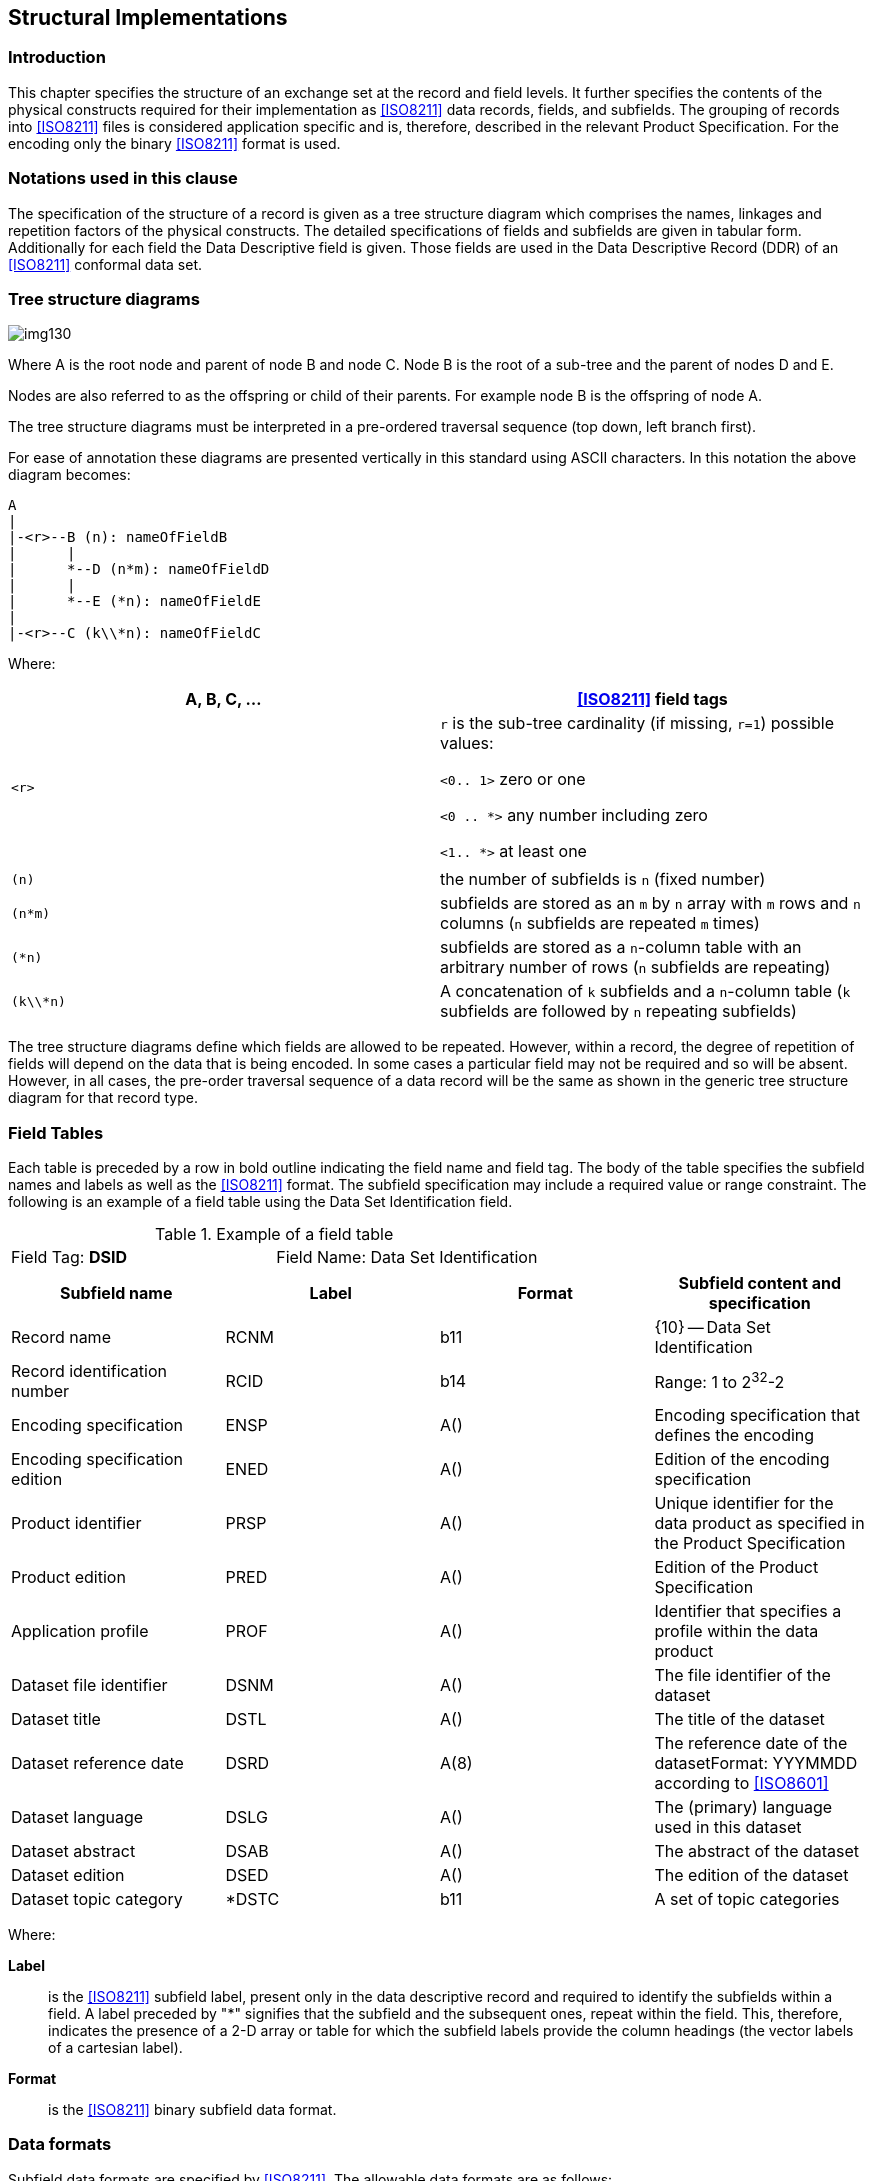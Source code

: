 [[cls-10a-4]]
== Structural Implementations

[[cls-10a-4.1]]
=== Introduction

This chapter specifies the structure of an exchange set at the record
and field levels. It further specifies the contents of the physical
constructs required for their implementation as <<ISO8211>> data
records, fields, and subfields. The grouping of records into
<<ISO8211>> files is considered application specific and is, therefore,
described in the relevant Product Specification. For the encoding only
the binary <<ISO8211>> format is used.

[[cls-10a-4.2]]
=== Notations used in this clause

The specification of the structure of a record is given as a tree
structure diagram which comprises the names, linkages and repetition
factors of the physical constructs. The detailed specifications of
fields and subfields are given in tabular form. Additionally for each
field the Data Descriptive field is given. Those fields are used in the
Data Descriptive Record (DDR) of an <<ISO8211>> conformal data set.

[[cls-10a-4.3]]
=== Tree structure diagrams

[[fig-10a-1]]
image::img130.png[]

[%key]
Where A is the root node and parent of node B and node C. Node B is the
root of a sub-tree and the parent of nodes D and E.

Nodes are also referred to as the offspring or child of their parents.
For example node B is the offspring of node A.

The tree structure diagrams must be interpreted in a pre-ordered
traversal sequence (top down, left branch first).

For ease of annotation these diagrams are presented vertically in this
standard using ASCII characters. In this notation the above diagram
becomes:

[source%unnumbered]
----
A
|
|-<r>--B (n): nameOfFieldB
|      |
|      *--D (n*m): nameOfFieldD
|      |
|      *--E (*n): nameOfFieldE
|
|-<r>--C (k\\*n): nameOfFieldC
----

Where:

[%unnumbered,cols="a,a",options=header]
|===
| A, B, C, ... | <<ISO8211>> field tags

| `<r>`
| `r` is the sub-tree cardinality (if missing, `r=1`) possible values:

`<0.. 1>` zero or one

`<0 .. *>` any number including zero

`<1.. *>` at least one

|
|

| `(n)` | the number of subfields is `n` (fixed number)
| `(n*m)` | subfields are stored as an `m` by `n` array with `m` rows and `n` columns (`n` subfields are repeated `m` times)
| `(*n)` | subfields are stored as a `n`-column table with an arbitrary number of rows (`n` subfields are repeating)
| `(k\\*n)` | A concatenation of `k` subfields and a `n`-column table (`k` subfields are followed by `n` repeating subfields)
|===

The tree structure diagrams define which fields are allowed to be
repeated. However, within a record, the degree of repetition of fields
will depend on the data that is being encoded. In some cases a
particular field may not be required and so will be absent. However, in
all cases, the pre-order traversal sequence of a data record will be
the same as shown in the generic tree structure diagram for that record
type.

[[cls-10a-4.4]]
=== Field Tables

Each table is preceded by a row in bold outline indicating the field
name and field tag. The body of the table specifies the subfield names
and labels as well as the <<ISO8211>> format. The subfield
specification may include a required value or range constraint. The
following is an example of a field table using the Data Set
Identification field.

.Example of a field table
[cols=2]
|===
| Field Tag: *DSID* | Field Name: Data Set Identification
|===

[%unnumbered,cols=4,options=header]
|===
| Subfield name | Label | Format | Subfield content and specification

| Record name | RCNM | b11 | {10} -- Data Set Identification
| Record identification number | RCID | b14 | Range: 1 to 2^32^-2
| Encoding specification | ENSP | A() | Encoding specification that defines the encoding
| Encoding specification edition | ENED | A() | Edition of the encoding specification
| Product identifier | PRSP | A() | Unique identifier for the data product as specified in the Product Specification
| Product edition | PRED | A() | Edition of the Product Specification
| Application profile | PROF | A() | Identifier that specifies a profile within the data product
| Dataset file identifier | DSNM | A() | The file identifier of the dataset
| Dataset title | DSTL | A() | The title of the dataset
| Dataset reference date | DSRD | A(8) | The reference date of the datasetFormat: YYYMMDD according to <<ISO8601>>
| Dataset language | DSLG | A() | The (primary) language used in this dataset
| Dataset abstract | DSAB | A() | The abstract of the dataset
| Dataset edition | DSED | A() | The edition of the dataset
| Dataset topic category | *DSTC | b11 | A set of topic categories
|===

Where:

*Label*:: is the <<ISO8211>> subfield label, present only in the data
descriptive record and required to identify the subfields within a
field. A label preceded by "*" signifies that the subfield and the
subsequent ones, repeat within the field. This, therefore, indicates
the presence of a 2-D array or table for which the subfield labels
provide the column headings (the vector labels of a cartesian label).
*Format*:: is the <<ISO8211>> binary subfield data format.

[[cls-10a-4.5]]
=== Data formats

Subfield data formats are specified by <<ISO8211>>. The allowable data
formats are as follows:

.Subfield data formats
[cols="a,a,a,a",options=header]
|===
| Format | Data Type | Omitted values | Remark

| `A(n)`
| Character Data
| If the subfield has a fixed length the subfield will be filled with blanks (space character)

If the subfield length is variable only the unit terminator must be encoded
| `n` specified the length of the subfield (number of character)

`A()` indicates a sub field of variable length which must be terminated by the unit delimiter (UT). The encoding of Character Data within this standard must be UTF8 implementation level 1

The appropriate Escape Sequence is: (2/5) (2/15) (4/7) "%/G"

| `b1w`
| Unsigned Integer (LSBF){blank}footnote:[LSBF or "little-endian" is the byte order for multi-byte types. The least significant byte is placed closest to the beginning of a file.]
| The binary value with all bits set to 1 must be used
| `w` specifies the number of Bytes used

Permissible values are: 1,2,4

| `b2w`
| Signed Integer (LSBF)
| The binary value with all bits set to 1 must be used
| `w` specifies the number of Bytes used

Permissible values are: 1,2,4

| `b48`
| Signed Floating Point (LSBF)
| The value for 'Not A Number' (NaN) must be used
| according to IEC 559 or <<IEEE754>>
|===

[[cls-10a-4.6]]
=== Data Descriptive fields

Data Descriptive fields are fields of the Data Descriptive Record (DDR)
of an <<ISO8211>> conformal data file. These fields describe the format
of each field in a Data record (DR) of such a file. A Data Descriptive
field comprises the Field Control, the Data Field Name, the Array
Descriptor, and the Format Controls. More details on Data Descriptive
Fields are in <<ISO8211,clause="6.4">>.

Data Descriptive Fields contain non printable characters. In this
document they are replaced with graphical symbols as the following
table defines:

.Data Descriptive Fields
[cols="a,a,a",options=header]
|===
| Character | Code | Graphic

| Space | (2/0) | □
| UT (Unit Terminator) | (1/15) | ▲
| FT (Field Terminator) | (1/14) | ▼
|===

The Data Descriptive Field is given in a bold text box following the
table describing the format of the field.

[[cls-10a-4.7]]
=== Order of records

The order of records will enable the import software to check that a
referenced record exists each time it is referenced.

Exists means either:

* The record is inserted in this data set file prior to the record that
reference it; or
* It is inserted by the base data set file or an earlier update file
and not deleted between the insertion and the record that reference it.

In addition, when a record is going to be deleted it must not be
referenced by any other record.

The record order is:

. Data Set General Information record
. Data Set Coordinate Reference System record
. Information Type records (RUIN=Insert) (for the order inside this
group see the encoding rules for Information Type records)
. Point records (RUIN=Insert)
. Multi Point records (RUIN=Insert)
. Curve records (RUIN=Insert)
. Composite Curve records (RUIN=Insert) (for the order inside this
group see the encoding rules for Composite Curve records)
. Surface records (RUIN=Insert)
. Feature Type records (RUIN=Insert) (for the order inside this group
see the encoding rules for Feature Type records)
. Information Type records (RUIN=Modify)
. Point records (RUIN=Modify)
. Multi Point records (RUIN=Modify)
. Curve records (RUIN=Modify)
. Composite Curve records (RUIN=Modify)
. Surface records (RUIN=Modify)
. Feature Type records (RUIN=Modify)
. Feature Type records (RUIN=Delete) (reverse order as for Insert)
. Surface records (RUIN=Delete)
. Composite Curve records (RUIN=Delete) (reverse order as for Insert)
. Curve records (RUIN= Delete)
. Multi Point records (RUIN= Delete)
. Point records (RUIN= Delete)
. Information Type records (RUIN= Delete) (reverse order as for Insert)

Note that Product Specifications can omit entries they don't use but
not change the order. They might further define a more specific order
within each group if the general rule regarding references is not
broken.

If several records for the modification of one record are required in
one dataset, they must be using increasing record version numbers and
the order must be according to these numbers.

[[cls-10a-4.8]]
=== <<ISO8211>> file structure

[[cls-10a-4.8.1]]
==== General structure

This clause does not replace <<ISO8211>>, nor does it give a
comprehensive overview of <<ISO8211>>. The reader is referred to
<<ISO8211>> for a complete description and explanation.

The clause will give a short overview of <<ISO8211>> by explaining
those parts of the encapsulation structure which are of relevance to
S-100.

<<ISO8211>> files are organized by Logical Records (LR), the first
record is the Data Descriptive Record (DDR) and all subsequent records
are Data Records (DR).

The DDR contains information on the hierarchy and structure of the
remaining part of the file. It does not define the semantic of the data.

Each Logical Record (both DDR and DR) contains three basic elements:

* Leader
* Directory
* Field Area

[[cls-10a-4.8.2]]
==== The Leader

The Leader of a Logical Record contains the parameters necessary to
read records and to disaggregate the directory into its entries. In
addition, the DDR Leader contains a few data descriptive parameters
applicable to the entire file. It has a fixed length of 24 bytes.

The first five bytes in any Leader will contain the length of the
complete Record in bytes encoded as a decimal number in ASCII
representation (for example, a Record of 242 bytes will have a record
length entry of "00242"). If a Record has a size of 100000 bytes or
larger then the value must be set to "00000". In this case the software
must be able to calculate the Record size from the information in the
directory.

[[cls-10a-4.8.2.1]]
===== The DDR Leader

The structure of the DDR Leader:

.Structure of the DDR Leader
[cols="a,a,a,a",options=header]
|===
| RP | Len | Entry name | Content

| 0 | 5 | Record length | Number of bytes in the Record
| 5 | 1 | Interchange level | "3"
| 6 | 1 | Leader identifier | "L"
| 7 | 1 | In line code extension indicator | "E"
| 8 | 1 | Version number | "1"
| 9 | 1 | Application indicator | SPACE
| 10 | 2 | Field control length | "09"
| 12 | 5 | Base address of Field Area | Start address of Field Area (number of bytes in the Leader and Directory)
| 17 | 3 | Extended character set indicator | " ! " (SPACE,!,SPACE)
| 20 | 4 | Entry map | (See below)
|===

The entry map of the DDR Leader:

.Entry map of the DDR Leader
[cols="a,a,a,a",options=header]
|===
| RP | Sub-entry name | Length | Content

| 20 | Size of field length field | 1 | Variable "1"-"9" (defined by encoder)
| 21 | Size of field position field | 1 | Variable "1"-"9" (defined by encoder)
| 22 | Reserved | 1 | "0"
| 23 | Size of field tag field | 1 | "4"
|===

[[cls-10a-4.8.2.2]]
===== The DR Leader

The structure of the DR Leader:

.Structure of the DR Leader
[cols="a,a,a,a",options=header]
|===
| RP | Len | Entry name | Content
| 0 | 5 | Record length | number of bytes in the Record
| 5 | 1 | Interchange level | SPACE
| 6 | 1 | Leader identifier | "D"
| 7 | 1 | In line code extension indicator | SPACE
| 8 | 1 | Version number | SPACE
| 9 | 1 | Application indicator | SPACE
| 10 | 2 | Field control length | 2 SPACEs
| 12 | 5 | Base address of Field Area | Start address of Field Area (number of bytes in the Leader and Directory)
| 17 | 3 | Extended character set indicator | 3 SPACEs
| 20 | 4 | Entry map | (See below)
|===

The entry map of the DR Leader:

.Entry map of the DR Leader
[cols="a,a,a,a",options=header]
|===
| RP | Sub-entry name | Length | Content

| 20 | Size of field length field | 1 | Variable "1"-"9" (defined by the encoder)
| 21 | Size of field position field | 1 | Variable "1"-"9" (defined by the encoder)
| 22 | Reserved | 1 | "0"
| 23 | Size of field tag field | 1 | "4"
|===

[[cls-10a-4.8.3]]
==== The Directory

The Directory of a Logical Record contains the parameters necessary to
identify and locate each field in the Field Area. The Directory
consists of repeated Directory entries containing the:

* field tag;
* field length; and
* field position.

The Directory ends with the field terminator (1/14). The field
positions are relative to the beginning of the Field Area. The position
of the first field following the Directory is 0. The number of bytes
used for the three elements (the field entry) is defined by the entry
map in the Leader of the Logical Record.

[[cls-10a-4.8.4]]
==== The Field Area

The Field Area is different for the DDR and DR. In the first Record
only, the DDR, the Field Area contains data descriptive fields. Each
data descriptive field contains information necessary to decode the
user data in the Field Area of the DR('s). The fact that the data
description is contained in the interchange file makes it possible to
exchange data without an external description, though the semantic of
the elements is not known. The S-100 Standard and the Product
Specifications that use an <<ISO8211>> data encoding does contain an
external data description used for the exchange of the data. However,
the data descriptive fields can only be omitted from the DDR if they
are not used in the current file; not because of the existence of an
external data description. The data descriptive fields of the DDR form
an integral part of an <<ISO8211>> conforming file.

The limitation to the used fields is a minimum requirement and other
fields may be defined by data descriptive fields in the DDR. However,
this adds unnecessary data to the data set and should be avoided.

The Field Area of the DR contains the actual data to be transferred.

[[cls-10a-4.8.4.1]]
===== The Field Area of the DDR

====== Field control field

The first field of the DDR is the field control field. The field tag
for the field control field is "0000". The field control field contains
a list of field tag pairs. The list defines the hierarchy of all the
fields described in the DDR. The list contains pairs of partent/child
tags and together with the preorder traversal sequence of the field
descriptions in the DDR describes a generic tree structure for the
exchange file. The pairs may be placed in the list in any sequence and
must be contiguous. <<fig-10a-2>> gives an example of a tree.
The set of field tag pairs is HE, EA, EB, HF, HG, GC and GD.

[[fig-10a-2]]
image::img131.png[]

The structure of the field control field is as follows:

.Structure of the field control field
|===
| Field controls | External file title (Optional for S-100) | UT | List of field tag pairs | FT
|===

The field controls of the field control field are : "0000;&" + 3 SPACEs.

====== Data descriptive fields

The successive fields of the field area contain the data descriptive
fields. The data descriptive fields are encoded in the DDR in a
preorder traversal sequence. The preorder traversal sequence of the
tree shown above is HEABFGCD.

The structure of a data descriptive field is as follows:

.Structure of the data descriptive field
|===
| Field controls | Field name | UT | Array descriptor | UT | Format controls | FT
|===

The field controls describe the level and data type of the data fields
defined by the data descriptive fields. The structure of the field
controls is shown in the following Table.

.Structure of the field controls
[cols="a,a,a,a",options=header]
|===
| RP | Len | Entry name | Content

| 0 | 1 | Data structure code | "1" -- linear structure

"2" -- multi-dimensional structure

"3" -- concatenated structure
| 1 | 1 | Data type code | "1" -- implicit point (integer)

"2" -- implicit point (float)

"6" -- mixed data types
| 2 | 2 | Auxiliary controls | "00"
| 4 | 2 | Printable graphics | ";&"
| 6 | 3 | Truncated escape sequence | " " (3 SPACEs) -- ASCII Encoding <<ISO646>>

"%/G" -- UTF8 Encoding implementation level 1
|===

The field name contains the long description of the data fields as
defined in the tree structures given in this Part of S-100. The Array
descriptor and Format controls define the inner field structure for the
associated data fields. Refer to <<ISO8211>> for a complete description.

[[cls-10a-4.8.4.2]]
===== The Field Area of the DR's

The data fields in the DR's must be encoded in the preorder traversal
sequence as defined in the DDR. The structure of the data fields is
defined by the data descriptive fields in the DDR.

[[cls-10a-4.8.5]]
==== An example

The following rather simple example shows an S-100 conformal
<<ISO8211>> conformal dataset file.

It contains a single feature type (_BuoySafeWater_) with the following
attribute set:

.Example of an conformal dataset file
[cols="a,a,a",options=header]
|===
| Attribute Code | Value | Remarks

| buoyShape | "4" | Pillar
| colour[1] | "3" | Red
| colour[2] | "1" | White
| colourPattern | "3" | Diagonal Stripes
| featureName[1].language | "eng" | English
| featureName[1].name
| "Example buoy"
|

| featureName[2].language | "deu" | German
| featureName[2].name
| "Beispiel Tonne"
|
|===

The Feature Object Id is:

.Feature Object Id
[cols="a,a,a",options=header]
|===
| Sub-Field | Integer value | Hexadecimal representation

| Producing agency | 31868 | 7C7C
| Feature identification number | 12345678 | 00BC614E
| Feature identification subdivision | 42 | 002A
|===

The position is:

.Position
[cols="a,a,a,a",options=header]
|===
|
| Geo position
| Integer value
| Hexadecimal representation

| Latitude | stem:[42,42 "unitsml(deg)" "N"] | 424200000 | 1948C740
| Longitude | stem:[12,1234 "unitsml(deg)" "W"] | -121234000 | F8C61DB0
|===

The example contains non-printable characters and binary codes. They
are replaced with the denotation as defined in the following Table:

.Denotations for non-printable characters and binary codes
[cols="a,a,a,a",options=header]
|===
| Character | Code | Denotation | Remarks

| Space
| Hex 20
| □
|

| UT (Unit Terminator)
| Hex 1F
| ▲
|

| FT (Field Terminator)
| Hex 1E
| ▼
|

| Binary code b11
| Hex xx
| [xx]
|

| Binary code b12 | Hex xxyy | [xxyy] | Due to the LSBF encoding this is equivalent to [yy][xx]
| Binary code b14 | Hex wwxxyyzz | [wwxxyyzz] | Due to the LSBF encoding this is equivalent to [zz][yy][xx][ww]
| Binary code b24 | Hex wwxxyyzz | [wwxxyyzz] | For negative numbers the two complement is encoded LSBF
| Binary code b48 | x.y | [x.y] | Encoded as defined by the IEEE 754 double precision encoding LSBF
|===

.DDR Leader
[source%unnumbered]
----
011803LE1□0900155□!□3304
----

.DDR Directory
[source%unnumbered]
----
0000090000DSID132090DSSI118222ATCS044340FTCS047384CSID084431CRSH095515PRID071610C2IT055681FRID084736FOID064820ATTR058884SPAS083942▼
----

.DDR Field Area
[source%unnumbered]
----
0000;&□□□S100Example.000▲DSIDDSSIDSIDATCSDSIDFTCSCSIDCRSHPRIDC2ITFRIDFOIDFRIDATTRFRIDSPAS▼

3600;&%/GData□Set□Identification▲RCNM!RCID!ENSP!ENED!PRSP!PRED!PROF!DSNM!DSTL!DSRD!DSLG!DSAB!DSED\\*DSTC▲(b11,b14,7A,A(8),3A,(b11))▼

1600;&□□□Data□Set□Structure□Information▲DCOX!DCOY!DCOZ!CMFX!CMFY!CMFZ!NOIR!NOPN!NOMN!NOCN!NOXN!NOSN!NOFR▲(3b48,10b14)▼

2600;&□□□Attribute□Codes▲*ATCD!ANCD▲(A,b12)▼

2600;&□□□Feature□Type□Codes▲*FTCD!FTNC▲(A,b12)▼

1100;&□□□Coordinate□Reference□System□Record□Identifier▲RCNM!RCID!NCRC▲(b11,b14,b11)▼

1600;&%/GCoordinate□Reference□System□Header▲CRIX!CRST!CSTY!CRNM!CRSI!CRSS!SCRI▲(3b11,2A,b11,A)▼

1100;&□□□Point□Record□Identifier▲RCNM!RCID!RVER!RUIN▲(b11,b14,b12,b11)▼

1100;&□□□2-D□Integer□Coordinate□Tuple▲YCOO!XCOO▲(2b24)▼

1100;&□□□Feature□Type□Record□Identifier▲RCNM!RCID!NFTC!RVER!RUIN▲(b11,b14,2b12,b11)▼

1100;&□□□Feature□Object□Identifier▲AGEN!FIDN!FIDS▲(b12,b14,b12)▼

2600;&%/GAttribute▲*NATC!ATIX!PAIX!ATIN!ATVL▲(3b12,b11,A)▼

2100;&□□□Spatial□Association▲*RRNM!RRID!ORNT!SMIN!SMAX!SAUI▲(b11,b14,b11,2b14,b11)▼
----

.DR 1 Leader (Data Set General Information record)
[source%unnumbered]
----
00321□D□□□□□00065□□□3304
----

.DR 1 Directory
[source%unnumbered]
----
DSID104000DSSI065104ATCS070169FTCS017239▼
----

.DR 1 Field Area
[source%unnumbered]
----
[0A][00000001]S-100□Part□10a▲5.0▲INT.IHO.S-101.1.1▲1.1▲1▲S100Example.000▲S-100□Encoding□example▲20221019EN▲▲1▲[0E][12]▼

[0.0][0.0][0.0][00989680][00989680][00000064][00000000][00000001][00000000][00000000][00000000][00000000][00000001]▼

buoyShape▲[0001]colour▲[0002]colourPattern▲[0003]featureName▲[0004]language▲[0005]name▲[0006]▼

BuoySafeWater▲[0001]▼
----

.DR 2 Leader (Data Set Coordinate Reference System record)
[source%unnumbered]
----
00064□D□□□□□00039□□□2104
----

.DR 2 Directory
[source%unnumbered]
----
CSID070CRSH187▼
----

.DR 2 Field Area
[source%unnumbered]
----
[0F][00000001][01]▼

[01][01][01]WGS□84▲4326▲[02]▲▼
----

.DR 3 Leader (Point Record)
[source%unnumbered]
----
00055□D□□□□□00037□□□1104
----

.DR 3 Directory
[source%unnumbered]
----
PRID90C2IT99▼
----

.DR 3 Field Area
[source%unnumbered]
----
[6E][00000001][0001][01]▼

[1948C740][F8C61DB0]▼
----

.DR 4 Leader (Feature Type Record)
[source%unnumbered]
----
00218□D□□□□□00065□□□3304
----

.DR 4 Directory
[source%unnumbered]
----
FRID011000FOID009011ATTR117020SPAS016137▼
----

.DR 4 Field Area
[source%unnumbered]
----
[64][00000001][0001][0001][01]▼

[7C7C][00BC614E][002A]▼

[0001][0001][0000][01]4▲
[0002][0001][0000][01]3▲
[0002][0002][0000][01]1▲
[0003][0001][0000][01]3▲
[0004][0001][0000][01]▲
[0005][0001][0005][01]eng▲
[0006][0001][0005][01]Example□buoy▲
[0004][0002][0000][01]▲
[0005][0001][0008][01]deu▲
[0006][0001][0008][01]Beispiel□Tonne▲▼

[6E][00000001][FF][FFFFFFFF][00000000][01]▼
----

